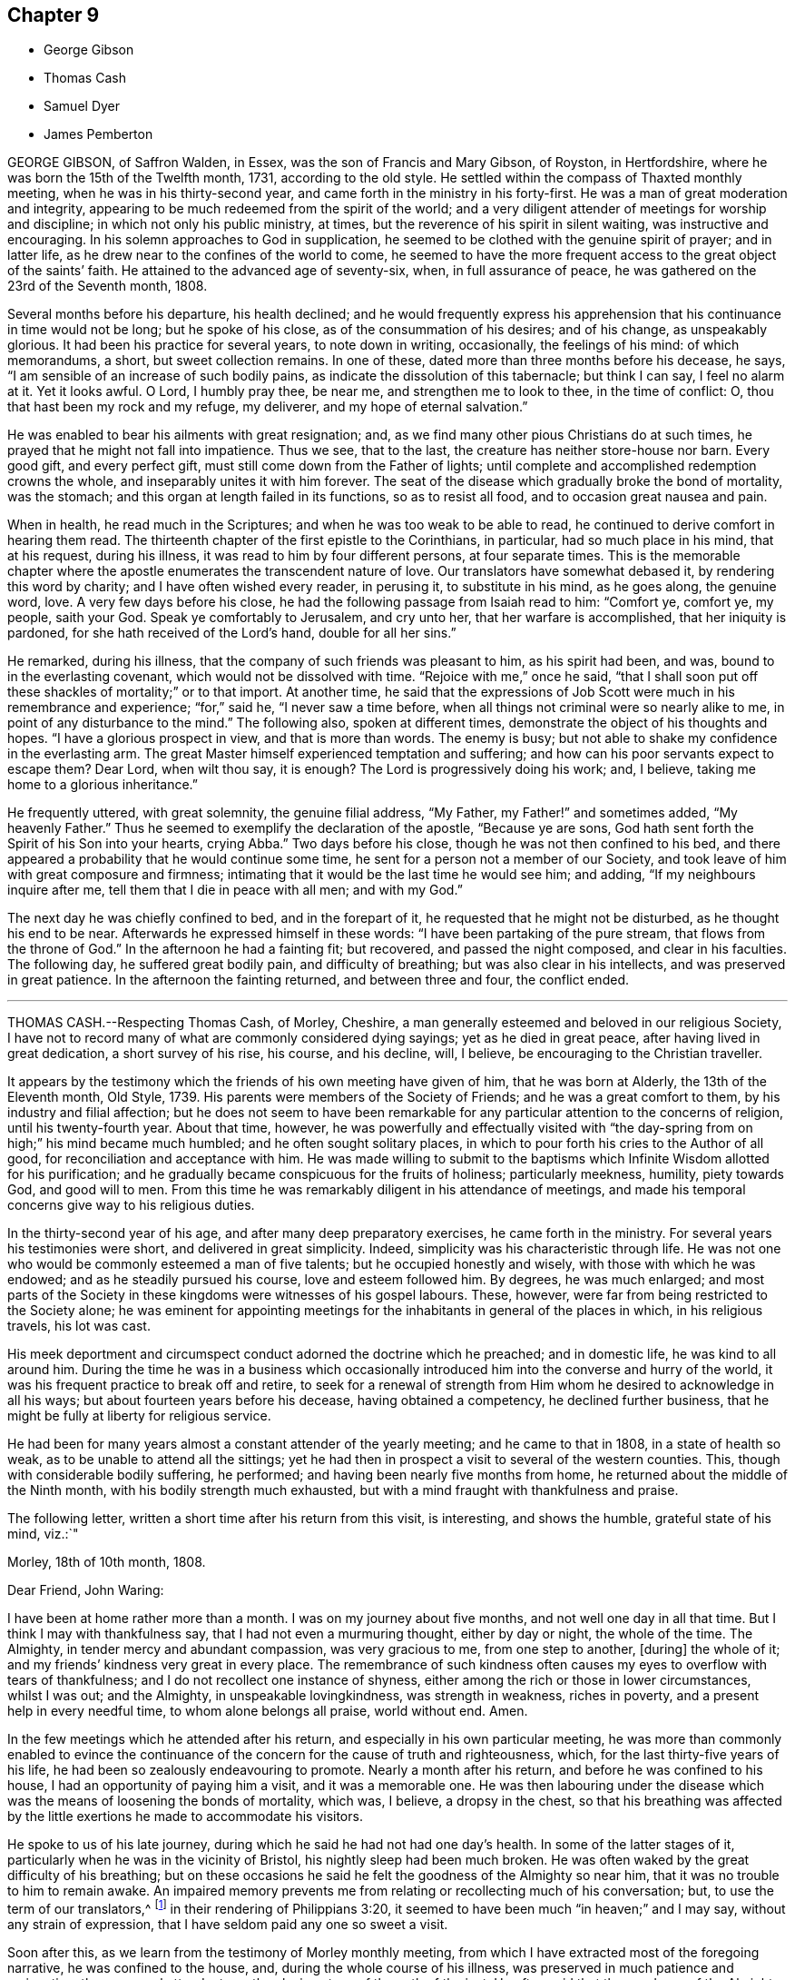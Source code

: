 == Chapter 9

[.chapter-synopsis]
* George Gibson
* Thomas Cash
* Samuel Dyer
* James Pemberton

GEORGE GIBSON, of Saffron Walden, in Essex, was the son of Francis and Mary Gibson,
of Royston, in Hertfordshire, where he was born the 15th of the Twelfth month, 1731,
according to the old style.
He settled within the compass of Thaxted monthly meeting,
when he was in his thirty-second year, and came forth in the ministry in his forty-first.
He was a man of great moderation and integrity,
appearing to be much redeemed from the spirit of the world;
and a very diligent attender of meetings for worship and discipline;
in which not only his public ministry, at times,
but the reverence of his spirit in silent waiting, was instructive and encouraging.
In his solemn approaches to God in supplication,
he seemed to be clothed with the genuine spirit of prayer; and in latter life,
as he drew near to the confines of the world to come,
he seemed to have the more frequent access to the great object of the saints`' faith.
He attained to the advanced age of seventy-six, when, in full assurance of peace,
he was gathered on the 23rd of the Seventh month, 1808.

Several months before his departure, his health declined;
and he would frequently express his apprehension
that his continuance in time would not be long;
but he spoke of his close, as of the consummation of his desires; and of his change,
as unspeakably glorious.
It had been his practice for several years, to note down in writing, occasionally,
the feelings of his mind: of which memorandums, a short, but sweet collection remains.
In one of these, dated more than three months before his decease, he says,
"`I am sensible of an increase of such bodily pains,
as indicate the dissolution of this tabernacle; but think I can say,
I feel no alarm at it.
Yet it looks awful.
O Lord, I humbly pray thee, be near me, and strengthen me to look to thee,
in the time of conflict: O, thou that hast been my rock and my refuge, my deliverer,
and my hope of eternal salvation.`"

He was enabled to bear his ailments with great resignation; and,
as we find many other pious Christians do at such times,
he prayed that he might not fall into impatience.
Thus we see, that to the last, the creature has neither store-house nor barn.
Every good gift, and every perfect gift, must still come down from the Father of lights;
until complete and accomplished redemption crowns the whole,
and inseparably unites it with him forever.
The seat of the disease which gradually broke the bond of mortality, was the stomach;
and this organ at length failed in its functions, so as to resist all food,
and to occasion great nausea and pain.

When in health, he read much in the Scriptures;
and when he was too weak to be able to read,
he continued to derive comfort in hearing them read.
The thirteenth chapter of the first epistle to the Corinthians, in particular,
had so much place in his mind, that at his request, during his illness,
it was read to him by four different persons, at four separate times.
This is the memorable chapter where the apostle enumerates
the transcendent nature of love.
Our translators have somewhat debased it, by rendering this word by charity;
and I have often wished every reader, in perusing it, to substitute in his mind,
as he goes along, the genuine word, love.
A very few days before his close, he had the following passage from Isaiah read to him:
"`Comfort ye, comfort ye, my people, saith your God.
Speak ye comfortably to Jerusalem, and cry unto her, that her warfare is accomplished,
that her iniquity is pardoned, for she hath received of the Lord`'s hand,
double for all her sins.`"

He remarked, during his illness, that the company of such friends was pleasant to him,
as his spirit had been, and was, bound to in the everlasting covenant,
which would not be dissolved with time.
"`Rejoice with me,`" once he said,
"`that I shall soon put off these shackles of mortality;`" or to that import.
At another time,
he said that the expressions of Job Scott were much in his remembrance and experience;
"`for,`" said he, "`I never saw a time before,
when all things not criminal were so nearly alike to me,
in point of any disturbance to the mind.`"
The following also, spoken at different times,
demonstrate the object of his thoughts and hopes.
"`I have a glorious prospect in view, and that is more than words.
The enemy is busy; but not able to shake my confidence in the everlasting arm.
The great Master himself experienced temptation and suffering;
and how can his poor servants expect to escape them?
Dear Lord, when wilt thou say, it is enough?
The Lord is progressively doing his work; and, I believe,
taking me home to a glorious inheritance.`"

He frequently uttered, with great solemnity, the genuine filial address, "`My Father,
my Father!`" and sometimes added, "`My heavenly Father.`"
Thus he seemed to exemplify the declaration of the apostle, "`Because ye are sons,
God hath sent forth the Spirit of his Son into your hearts, crying Abba.`"
Two days before his close, though he was not then confined to his bed,
and there appeared a probability that he would continue some time,
he sent for a person not a member of our Society,
and took leave of him with great composure and firmness;
intimating that it would be the last time he would see him; and adding,
"`If my neighbours inquire after me, tell them that I die in peace with all men;
and with my God.`"

The next day he was chiefly confined to bed, and in the forepart of it,
he requested that he might not be disturbed, as he thought his end to be near.
Afterwards he expressed himself in these words:
"`I have been partaking of the pure stream, that flows from the throne of God.`"
In the afternoon he had a fainting fit; but recovered, and passed the night composed,
and clear in his faculties.
The following day, he suffered great bodily pain, and difficulty of breathing;
but was also clear in his intellects, and was preserved in great patience.
In the afternoon the fainting returned, and between three and four, the conflict ended.

[.asterism]
'''

THOMAS CASH.--Respecting Thomas Cash, of Morley, Cheshire,
a man generally esteemed and beloved in our religious Society,
I have not to record many of what are commonly considered dying sayings;
yet as he died in great peace, after having lived in great dedication,
a short survey of his rise, his course, and his decline, will, I believe,
be encouraging to the Christian traveller.

It appears by the testimony which the friends of his own meeting have given of him,
that he was born at Alderly, the 13th of the Eleventh month, Old Style, 1739.
His parents were members of the Society of Friends; and he was a great comfort to them,
by his industry and filial affection;
but he does not seem to have been remarkable for
any particular attention to the concerns of religion,
until his twenty-fourth year.
About that time, however,
he was powerfully and effectually visited with "`the
day-spring from on high;`" his mind became much humbled;
and he often sought solitary places,
in which to pour forth his cries to the Author of all good,
for reconciliation and acceptance with him.
He was made willing to submit to the baptisms which
Infinite Wisdom allotted for his purification;
and he gradually became conspicuous for the fruits of holiness; particularly meekness,
humility, piety towards God, and good will to men.
From this time he was remarkably diligent in his attendance of meetings,
and made his temporal concerns give way to his religious duties.

In the thirty-second year of his age, and after many deep preparatory exercises,
he came forth in the ministry.
For several years his testimonies were short, and delivered in great simplicity.
Indeed, simplicity was his characteristic through life.
He was not one who would be commonly esteemed a man of five talents;
but he occupied honestly and wisely, with those with which he was endowed;
and as he steadily pursued his course, love and esteem followed him.
By degrees, he was much enlarged;
and most parts of the Society in these kingdoms were witnesses of his gospel labours.
These, however, were far from being restricted to the Society alone;
he was eminent for appointing meetings for the inhabitants
in general of the places in which,
in his religious travels, his lot was cast.

His meek deportment and circumspect conduct adorned the doctrine which he preached;
and in domestic life, he was kind to all around him.
During the time he was in a business which occasionally
introduced him into the converse and hurry of the world,
it was his frequent practice to break off and retire,
to seek for a renewal of strength from Him whom he
desired to acknowledge in all his ways;
but about fourteen years before his decease, having obtained a competency,
he declined further business, that he might be fully at liberty for religious service.

He had been for many years almost a constant attender of the yearly meeting;
and he came to that in 1808, in a state of health so weak,
as to be unable to attend all the sittings;
yet he had then in prospect a visit to several of the western counties.
This, though with considerable bodily suffering, he performed;
and having been nearly five months from home,
he returned about the middle of the Ninth month, with his bodily strength much exhausted,
but with a mind fraught with thankfulness and praise.

The following letter, written a short time after his return from this visit,
is interesting, and shows the humble, grateful state of his mind, viz.:`"

Morley, 18th of 10th month, 1808.

Dear Friend, John Waring:

I have been at home rather more than a month.
I was on my journey about five months, and not well one day in all that time.
But I think I may with thankfulness say, that I had not even a murmuring thought,
either by day or night, the whole of the time.
The Almighty, in tender mercy and abundant compassion, was very gracious to me,
from one step to another, +++[+++during]
the whole of it; and my friends`' kindness very great in every place.
The remembrance of such kindness often causes my eyes to overflow with tears of thankfulness;
and I do not recollect one instance of shyness,
either among the rich or those in lower circumstances, whilst I was out;
and the Almighty, in unspeakable lovingkindness, was strength in weakness,
riches in poverty, and a present help in every needful time,
to whom alone belongs all praise, world without end.
Amen.

In the few meetings which he attended after his return,
and especially in his own particular meeting,
he was more than commonly enabled to evince the continuance
of the concern for the cause of truth and righteousness,
which, for the last thirty-five years of his life,
he had been so zealously endeavouring to promote.
Nearly a month after his return, and before he was confined to his house,
I had an opportunity of paying him a visit, and it was a memorable one.
He was then labouring under the disease which was
the means of loosening the bonds of mortality,
which was, I believe, a dropsy in the chest,
so that his breathing was affected by the little
exertions he made to accommodate his visitors.

He spoke to us of his late journey, during which he said he had not had one day`'s health.
In some of the latter stages of it, particularly when he was in the vicinity of Bristol,
his nightly sleep had been much broken.
He was often waked by the great difficulty of his breathing;
but on these occasions he said he felt the goodness of the Almighty so near him,
that it was no trouble to him to remain awake.
An impaired memory prevents me from relating or recollecting much of his conversation;
but, to use the term of our translators,^
footnote:[I say the "`term`" of our translators,
because the word which they translate "`conversation,`"
they should have translated "`citizenship.`"
This passage has its parallel in Eph. 2:19. "`Now then,
ye are no more strangers and pilgrims; but fellow-citizens with the saints,
and of the household of God.`"]
in their rendering of Philippians 3:20,
it seemed to have been much "`in heaven;`" and I may say,
without any strain of expression, that I have seldom paid any one so sweet a visit.

Soon after this, as we learn from the testimony of Morley monthly meeting,
from which I have extracted most of the foregoing narrative,
he was confined to the house, and, during the whole course of his illness,
was preserved in much patience and resignation,
those general attendants on the closing steps of the path of the just.
He often said that the goodness of the Almighty was great to him,
comforting and supporting him under his bodily sufferings.
That appellation of the Supreme Being was one which he most commonly used,
in speaking of the dealings of the Lord with his soul;
and it is an appellation in which the creature,
humbled under a sense of its own infirmity, will always have reason to delight.
The gratitude which he expressed for all the little services which were done to him,
and the peaceful serenity which evidently covered his mind,
were comfortable and instructive to such as visited him.
Thus his outward man gradually decayed, until the 16th of the First month, 1809, when,
with an understanding unclouded by the frailty of his frame,
and with the power of utterance continued to the close, he quietly breathed his last.

Having been somewhat struck, or rather agreeably affected,
with some concluding expressions,
which the Friends of Morley monthly meeting have
subjoined to their testimony concerning Thomas Cash,
I think them worthy also to be preserved in this place.
"`We feel,`" say they, "`our loss in these parts, where the labourers are few;
but we know,`" and happy, may we not all say, for those who do know, "`the Rock remains,
the Foundation standeth sure.
May we pray the Lord of the harvest, that he will send forth labourers into his harvest`'

[.asterism]
'''

SAMUEL DYER, of Bristol, was born in that city, the 10th of the Seventh month, 1747.
He was strictly educated in the profession of the church of England,
which was that of his parents.
It appears, from some account left by himself, that at the early age of seven or eight,
he had strong religious impressions.
They were the means of exciting in him fervent desires
for deliverance from the propensities of fallen nature;
which seemed to overcome his best resolutions, and involved him in distress.

When he was about thirteen years of age,
he was further aroused to a sense of his condition, by means of a fit of sickness.
He beheld the dreadful consequence of sin,
and was enabled to pray for redemption from its bondage.
"`In my distress,`" says he, "`I cried unto the Lord; and he heard me, and was pleased,
in degree, to lift up the light of his countenance upon me.`"
The effects, however,
of this visitation do not appear to have been long perceptible to himself;
and his good resolutions, he says, "`vanished like a morning cloud.`"
Nevertheless, it is probable, that the good seed sown in his childhood and youth,
was never suffered to perish.

His friends, in their testimony, relate,
that he went on under many deep exercises and trials,
and when he was about seventeen years of age,
felt himself inclined to attend the meetings of Friends, in Bristol.
He was tired, as he himself remarks,
of the forms and ceremonies in which he had been educated,
and of a ministry which did not relieve his distressed mind.
In his attendance of our meetings,
although he found it difficult to keep his mind in sufficient stillness,
probably from the bias of his education,
as well as from the inherent propensity of the mind to be in action; he, nevertheless,
felt much satisfaction; and at length joined the Society.
About this time, he makes this acknowledgment in his memorandums:
"`As to the Divine life, I have this remark to make, that I should grow more in it,
was I but more in the stillness;
even until the whole birth of the Son of God was brought forth in my soul.
Be still, therefore, O, all that is within me;
and know the Lord`'s strength and power to arise.`"

To this power, about the time of his becoming of age,
he apprehended it his duty to appear in public testimony;
and endeavouring to continue in the faithful discharge of that duty,
he was enlarged in his gift, and often exercised in it,
in the city and vicinity of Bristol.
He afterwards, at different times,
found himself engaged to visit Friends in their meetings in various counties, and,
in some places, in their families.
A visit of this sort in London was among some of his later gospel-labours.
In domestic life he was an affectionate husband and a tender father;
but the limits of his family did not bound his fatherly care.
The youth in general were objects of it;
and some of them have had cause to bless the Lord on his account.

He was long subject to a disease of the asthmatic kind,
which often occasioned him to be confined at home;
and he had been laid up with it during the family visit in London.
His final illness seemed at first only a fit of his accustomed complaint;
but it increased at length so as to confine him to his chamber, and,
after about ten days of this increased state of ailment,
was the means of conducting him to his close.
He suffered much pain in his body; but resignation composed and supported his soul.
Previously to this juncture,
he had often remarked the comfortable state in which his own mind was;
and when his family were setting off for meeting,
from which bodily weakness was detaining him, he used to observe,
that when he was young he was a diligent attender.
"`Go,`" he would say, "`and I hope the Lord will be with you,
and give you a good meeting.`"

While disease was thus accelerating the hour of his release,
he was at different times much engaged in prayer.
At one time he prayed for his native city:
"`The Lord bless and preserve this city and its inhabitants;
and draw unto himself thousands and tens of thousands.`"
To a young man who attended on him, he said, "`There is a reality in religion,
and I find it so: nor have I followed cunningly-devised fables.`"
The day before his departure, he expressed himself to this effect:
"`I believe it right to tell you my faith.
I have been a sinner, and have gone into many follies in my childhood; but,
by the love of God in Christ Jesus, I have been enabled to come,
as a poor trembling penitent, to Him, who is the friend of sinners; and by thus coming,
and abiding under the power and operation of his Spirit upon my soul, trusting in him,
and not in my own righteousness, I am what I am.
And +++[+++I]
am persuaded, that neither death nor life, nor angels, nor principalities, nor powers,
nor height, nor depth, nor any other creature,
shall be able to separate me from the love of God, which is in Christ Jesus our Lord.`"

The day on which he died, taking leave of a friend, he said,
"`I find I have enough to do to bear the pains of the body.
It is well for me that I have done my work; and I have a full assurance that all is well.
Farewell.
Give my love to Friends.`"
A few minutes before his close, he was again engaged in supplication, after which,
at the age of about sixty-two, on the 30th of the First month, 1809,
he quietly resigned his spirit

[.asterism]
'''

JAMES PEMBERTON, of Philadelphia, died there in his eighty-sixth year,
the 9th of the Second month, 1809.
He had employed a long life in various occupations of usefulness,
and of active benevolence.
To the service of the Society of Friends he devoted a large portion of his time;
and his love for the cause of truth, his unusual assiduity in what he undertook,
and his long experience, all exercised and used in the fear of his Creator,
contributed to make him eminent.
Nor was he circumscribed by the limits of our Society.
More public objects of service to his fellow men also engaged his attention,
and had his assistance in their promotion: particularly,
he was a strenuous promoter of the measures taken for the abolition of the Slave Trade,
and the relief of the black people.

He was president of the Philadelphia society for improving their condition,
in which station he succeeded the well-known Franklin, who had presided at its rise.
In more early life, before the Revolution had introduced a new system of government,
he had long been a member of the colonial assembly of Pennsylvania,
as representative for his native city.
In short, he seems to have walked usefully and honourably through life;
and to have descended calmly to the borders of the grave; and yet,
in surveying the unknown region which lay beyond it, he dared not to trust,
for a peaceful establishment in it, on any of his former works of righteousness.
All his dependence was on his Saviour: and that he found to be an anchor to his soul.

As he felt himself gradually declining,
he looked back to the number of years which he had passed.
Compared with the boundless existence before him, they appeared but as a moment;
but yet he perceived them to have been marked with so many preservations,
that his gratitude was afresh excited to his Almighty Benefactor and Preserver.
Within somewhat less than a month before his end, he had a fainting fit.
After he was come to himself, he remarked,
how awful it was to be on the verge of eternity.
"`But,`" continued he, "`we have a Mediator, an Intercessor.
My mind has, for some time past,
been unusually impressed with the vast importance of the Redeemer`'s mediation.
I have never before seen it with the same clearness.
I am free from pain of body or mind.
The prospect of my change is awful; but, after all, I have nothing to trust to,
but the merits of my Redeemer.`"

The next day he said to Thomas Scattergood,
(a Friend well known and much beloved in this country,)`"I am thankful that,
through divine mercy, I feel an evidence within me, that I am not cast off.
It has been the great desire of my life,
that at the solemn close I might be favoured to feel that evidence.
It was all that I wished.
It seems to me that I cannot continue long, but I desire to wait patiently,
and to labour after a perfect resignation to the Divine will.
The longer I live,
I see more clearly that it is not moral righteousness that will do for man.
Nothing but the righteousness of Christ will avail us.
We can claim nothing from our own merits.
We owe all to Divine mercy.`"

Nearly two weeks after this, he said to a friend who came in, and asked him how he was,
"`I am on the confines of eternity, and find nothing in my way; but all is mercy,
mercy!`"
Two days after this, after an interval of silence, he exclaimed, "`Oh,
the blessing of an easy mind! who can describe it?
It is all owing to Divine mercy, to nothing else: and this, I hope, I enjoy.`"
In the same day he addressed a grandson, who was with him, in a pathetic manner,
as follows:
"`I have often been thinking that whenever any suitable opportunity should offer,
I would unburden my mind to thee.
And it has now arisen in me to address thee with
the words of king David to his son formerly.
'`Solomon, my son, know thou the God of thy fathers.
Serve him with a perfect heart, and with a willing mind.
If thou seek him he will be found of thee; but if thou forsake him,
he will cast thee off forever.`' And what a dismal state is this:
to be cast off from the presence of that Being, who is the greatest friend of mankind.
Nothing can be more dreadful.

These expressions, I remember when young, were addressed to me by a very worthy friend,
John Evans, of North Wales,^
footnote:[That is, a part of Pennsylvania, so called,
or in the language of the Welsh Friends who settled there, Gwynedd.
Of John Evans, there is an account in the American Collection of Memorials.]
in a letter he wrote to me on the death of my father.
I wish thee to impress them deeply on thy mind,
and thou wilt find them useful after I am gone.
It is impossible to estimate the advantage of living under Divine protection.
His mercy and goodness are incalculable.`"

In the evening of the same day, which was First-day,
when his children and grandchildren were around him,
he addressed them in an instructive manner, and on several subjects,
some of which it may be useful to introduce here, in a form somewhat abridged.
After recommending his family to live in harmony, "`My dear Father,^
footnote:[Israel Pemberton, mentioned in the American Collection of Memoirs]`" said he,
"`was a very upright man.
As occasion offered, he gave advice to us, his children;
and one of his most frequent admonitions,
and which made very great impression on me in early life, was,
To live in the fear of the Lord.
It is the beginning of wisdom.
It is indeed wisdom, and it is founded on love: as those +++[+++whom]
we love, we must fear to offend.
If this principle is attended to through life,
you will not fear when the solemn period shall come.
All will be peace.
David, speaking of Almighty Providence, says,
that '`His mercy endureth forever.`' His mercy has indeed no end no end!
His goodness has followed me;
and I have been favoured in my present indisposition
much more than I had any reason to expect,
and much more than I had deserved.

I recommend to you the diligent perusal of the Holy Scriptures.
Make yourselves acquainted with them.
In them you will find an abundant source of instruction and edification.
Reading the lives of pious men of former ages,
and observing how they were supported under their trials by the Divine arm,
tend very powerfully to place our dependence on Him,
from whom comes all our support all our benefits:
and to whom it is impossible to make a sufficient return for his inestimable goodness.
My parents took great pains with me,
and I received very great advantages from the constant
and unwearied care of a most affectionate mother.`"^
footnote:[Rachel Pemberton. See the same Collection.]

The following day he said to a Friend,
It is a great consolation to be free from a guilty conscience at such an hour as this:
and that, I believe, I am.
We have all fallen short, far short, of the glory of God;
but we are under his mercy who careth for us.
There is one thing which is not enough inculcated
in our meetings --the mediatorship of the Son,
our Lord and Saviour Jesus Christ:
and I have never seen this so manifested as in my present indisposition.`"
He then adduced some texts of Scripture relating to this subject, with remarks on them,
as: "`No man cometh to the Father but by me.`"
"`It is a great mercy,`" said he,
"`that God in his wisdom has appointed such wonderful means for the redemption of mankind.
We have a high-priest, touched with the feeling of our infirmities.`"
"`Not,`" he observed, "`such a high-priest as is ordained by man;
but a high priest who is really touched with a feeling of our infirmities.
This mediation of the Son, with the Father, is a great mystery.`"

The following day, in the evening, on being assisted to get into bed, he exclaimed,
"`How many hundreds and thousands there are now sick in the world,
and have nobody to assist them: and I have so many!
How am I loaded with blessings!`"
This was on the last day of the First month.
The succeeding day, this was his confession.
"`Never was I more convinced of the goodness of redeeming love`" In another week,
his close approached with perceptible steps.
He had mentioned his doubt of surviving the night of the 7th of the Second month;
but on the 8th, about noon, after some refreshing sleep, his countenance brightened up,
and he thus expressed himself to his only surviving child.
"`As I draw nearer my close, I find the tormenting fear of death taken away,
through the intercession of the great Mediator between God and man.
I am very low,
but not so low but I can yet commemorate the incomprehensible
mercies of an all-gracious God.`"
To a particular friend that day, he said, "`Oh, that I had strength;
that I had the strength of an angel, that I might declare the goodness of the Lord to me;
but eternity is too short to utter all his praise.`"

He continued, "`The Redeemer has said, '`I am the way, the truth, and the life.
No man cometh to the Father but by me.`' And he told his disciples, before he suffered,
not to be troubled.
'`Ye have believed in my Father: believe also in me.
In my Father`'s house are many mansions.
If it were not so, I would have told you.`' He is, indeed, the Alpha and the Omega,
the beginning and the end, the first and the last.
What a blessed company are already gone there before me!
I feel the time of my own departure draws nigh.`"
As he was holding the hand of this visitor, on taking his leave, he said,
"`I love thee, and all them that love the Lord Jesus in sincerity. Farewell.`"
These were the last words which he spoke on a religious subject.
The next day he put off mortality.
